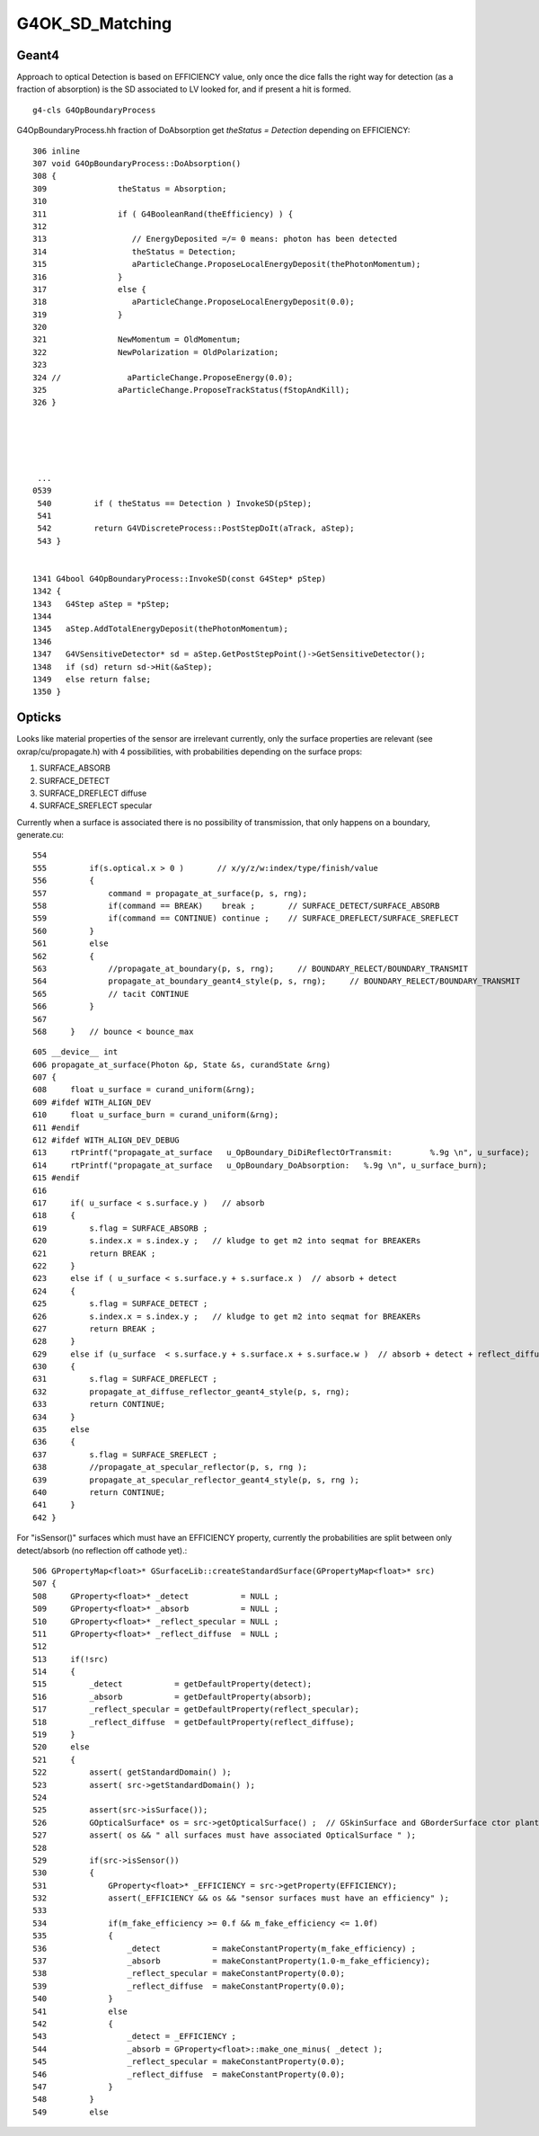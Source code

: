 G4OK_SD_Matching
=================


Geant4
--------

Approach to optical Detection is based on EFFICIENCY value, only 
once the dice falls the right way for detection (as a fraction of absorption)
is the SD associated to LV looked for, and if present a hit is formed.


::

    g4-cls G4OpBoundaryProcess

G4OpBoundaryProcess.hh fraction of DoAbsorption get `theStatus = Detection` depending
on EFFICIENCY::

    306 inline
    307 void G4OpBoundaryProcess::DoAbsorption()
    308 {
    309               theStatus = Absorption;
    310 
    311               if ( G4BooleanRand(theEfficiency) ) {
    312 
    313                  // EnergyDeposited =/= 0 means: photon has been detected
    314                  theStatus = Detection;
    315                  aParticleChange.ProposeLocalEnergyDeposit(thePhotonMomentum);
    316               }
    317               else {
    318                  aParticleChange.ProposeLocalEnergyDeposit(0.0);
    319               }
    320 
    321               NewMomentum = OldMomentum;
    322               NewPolarization = OldPolarization;
    323 
    324 //              aParticleChange.ProposeEnergy(0.0);
    325               aParticleChange.ProposeTrackStatus(fStopAndKill);
    326 }





     ...
    0539 
     540         if ( theStatus == Detection ) InvokeSD(pStep);
     541 
     542         return G4VDiscreteProcess::PostStepDoIt(aTrack, aStep);
     543 }


    1341 G4bool G4OpBoundaryProcess::InvokeSD(const G4Step* pStep)
    1342 {
    1343   G4Step aStep = *pStep;
    1344 
    1345   aStep.AddTotalEnergyDeposit(thePhotonMomentum);
    1346 
    1347   G4VSensitiveDetector* sd = aStep.GetPostStepPoint()->GetSensitiveDetector();
    1348   if (sd) return sd->Hit(&aStep);
    1349   else return false;
    1350 }



Opticks
----------

Looks like material properties of the sensor are irrelevant currently, 
only the surface properties are relevant (see oxrap/cu/propagate.h) 
with 4 possibilities, with probabilities depending on the surface props:

1. SURFACE_ABSORB
2. SURFACE_DETECT
3. SURFACE_DREFLECT diffuse
4. SURFACE_SREFLECT specular  


Currently when a surface is associated there is no possibility of transmission, 
that only happens on a boundary, generate.cu::

    554 
    555         if(s.optical.x > 0 )       // x/y/z/w:index/type/finish/value
    556         {
    557             command = propagate_at_surface(p, s, rng);
    558             if(command == BREAK)    break ;       // SURFACE_DETECT/SURFACE_ABSORB
    559             if(command == CONTINUE) continue ;    // SURFACE_DREFLECT/SURFACE_SREFLECT
    560         }
    561         else
    562         {
    563             //propagate_at_boundary(p, s, rng);     // BOUNDARY_RELECT/BOUNDARY_TRANSMIT
    564             propagate_at_boundary_geant4_style(p, s, rng);     // BOUNDARY_RELECT/BOUNDARY_TRANSMIT
    565             // tacit CONTINUE
    566         }
    567 
    568     }   // bounce < bounce_max

::

    605 __device__ int
    606 propagate_at_surface(Photon &p, State &s, curandState &rng)
    607 {
    608     float u_surface = curand_uniform(&rng);
    609 #ifdef WITH_ALIGN_DEV
    610     float u_surface_burn = curand_uniform(&rng);
    611 #endif
    612 #ifdef WITH_ALIGN_DEV_DEBUG
    613     rtPrintf("propagate_at_surface   u_OpBoundary_DiDiReflectOrTransmit:        %.9g \n", u_surface);
    614     rtPrintf("propagate_at_surface   u_OpBoundary_DoAbsorption:   %.9g \n", u_surface_burn);
    615 #endif
    616 
    617     if( u_surface < s.surface.y )   // absorb   
    618     {
    619         s.flag = SURFACE_ABSORB ;
    620         s.index.x = s.index.y ;   // kludge to get m2 into seqmat for BREAKERs
    621         return BREAK ;
    622     }
    623     else if ( u_surface < s.surface.y + s.surface.x )  // absorb + detect
    624     {
    625         s.flag = SURFACE_DETECT ;
    626         s.index.x = s.index.y ;   // kludge to get m2 into seqmat for BREAKERs
    627         return BREAK ;
    628     }
    629     else if (u_surface  < s.surface.y + s.surface.x + s.surface.w )  // absorb + detect + reflect_diffuse 
    630     {
    631         s.flag = SURFACE_DREFLECT ;
    632         propagate_at_diffuse_reflector_geant4_style(p, s, rng);
    633         return CONTINUE;
    634     }
    635     else
    636     {
    637         s.flag = SURFACE_SREFLECT ;
    638         //propagate_at_specular_reflector(p, s, rng );
    639         propagate_at_specular_reflector_geant4_style(p, s, rng );
    640         return CONTINUE;
    641     }
    642 }


For "isSensor()" surfaces which must have an EFFICIENCY property, currently the probabilities 
are split between only detect/absorb (no reflection off cathode yet).::

     506 GPropertyMap<float>* GSurfaceLib::createStandardSurface(GPropertyMap<float>* src)
     507 {
     508     GProperty<float>* _detect           = NULL ;
     509     GProperty<float>* _absorb           = NULL ;
     510     GProperty<float>* _reflect_specular = NULL ;
     511     GProperty<float>* _reflect_diffuse  = NULL ;
     512 
     513     if(!src)
     514     {
     515         _detect           = getDefaultProperty(detect);
     516         _absorb           = getDefaultProperty(absorb);
     517         _reflect_specular = getDefaultProperty(reflect_specular);
     518         _reflect_diffuse  = getDefaultProperty(reflect_diffuse);
     519     }
     520     else
     521     {
     522         assert( getStandardDomain() );
     523         assert( src->getStandardDomain() );
     524         
     525         assert(src->isSurface());
     526         GOpticalSurface* os = src->getOpticalSurface() ;  // GSkinSurface and GBorderSurface ctor plant the OpticalSurface into the PropertyMap
     527         assert( os && " all surfaces must have associated OpticalSurface " );
     528         
     529         if(src->isSensor())
     530         {
     531             GProperty<float>* _EFFICIENCY = src->getProperty(EFFICIENCY);
     532             assert(_EFFICIENCY && os && "sensor surfaces must have an efficiency" );
     533             
     534             if(m_fake_efficiency >= 0.f && m_fake_efficiency <= 1.0f)
     535             {
     536                 _detect           = makeConstantProperty(m_fake_efficiency) ;
     537                 _absorb           = makeConstantProperty(1.0-m_fake_efficiency);
     538                 _reflect_specular = makeConstantProperty(0.0);
     539                 _reflect_diffuse  = makeConstantProperty(0.0);
     540             }   
     541             else
     542             {
     543                 _detect = _EFFICIENCY ;
     544                 _absorb = GProperty<float>::make_one_minus( _detect );
     545                 _reflect_specular = makeConstantProperty(0.0);
     546                 _reflect_diffuse  = makeConstantProperty(0.0);
     547             }   
     548         }
     549         else


